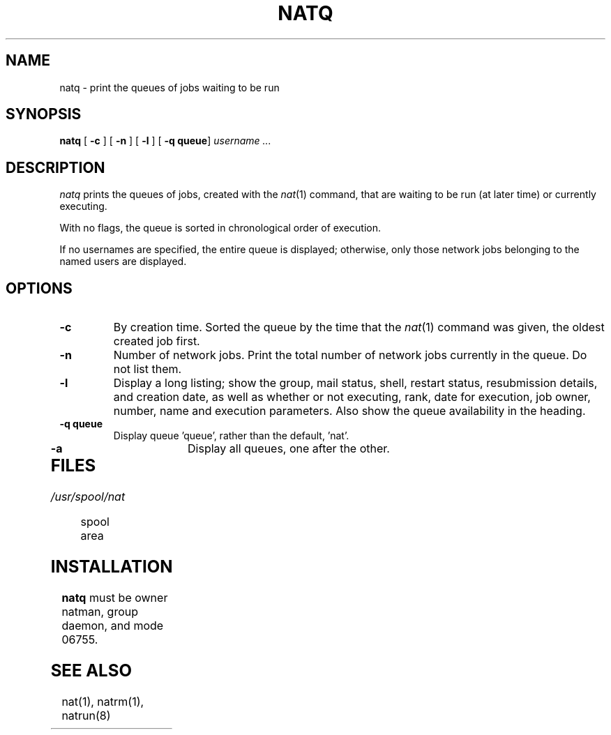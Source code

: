 .\" Copyright (c) E2 Systems
.\" Some of the wording copyright Regents of the University of California
.\" @(#) $Name$ $Id$ Copyright (c) E2 Systems Limited 1992.
.TH NATQ 1 "17 September 1989"
.SH NAME
natq \- print the queues of jobs waiting to be run
.SH SYNOPSIS
.B natq
.RB [ " \-c " ] 
.RB [ " \-n " ] 
.RB [ " \-l " ] 
.RB [ " \-q queue" ] 
.I username  .\|.\|. 
.SH DESCRIPTION
.I natq 
.IX  "natq command"  ""  "\fLnatq\fP \(em display job execution queues"
.IX  "network delayed execution"  "display network queue \(em \fLnatq\fP"
.IX  "display" "network delayed execution queue \(em \fLnatq\fP"
.IX  queue  "display network delayed execution"  ""  "\fLnatq\fP \(em display network delayed execution"
prints the queues of jobs, created with the
.IR nat (1)
command, that are waiting to be run (at later time) or currently executing.  
.LP
With no flags, the queue is sorted in chronological order of execution.
.PP
If no usernames are specified, the entire queue is displayed; otherwise,
only those network jobs belonging to the named users are displayed.
.SH OPTIONS
.TP
.B \-c
By creation time.  Sorted the queue by the time that the 
.IR nat (1)
command was given, the oldest created job first. 
.TP
.B \-n
Number of network jobs.  Print the total number of network jobs currently
in the queue.  Do not list them.
.TP
.B \-l
Display a long listing; show the group, mail status, shell, restart status,
resubmission details, and creation date, as well as whether or not executing,
rank, date for execution, job owner, number, name and execution parameters.
Also show the queue availability in the heading.
.TP
.B \-q queue
Display queue 'queue', rather than the default, 'nat'.
.TP
.B \-a
Display all queues, one after the other.
.TP
.SH FILES
.TP 15
.I /usr/spool/nat
spool area
.PD
.SH "INSTALLATION"
.B natq
must be owner natman, group daemon, and mode 06755.
.SH "SEE ALSO"
nat(1), natrm(1), natrun(8)
